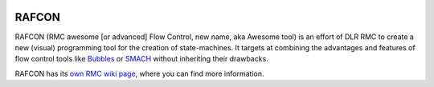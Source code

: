 .. image:: http://buildbot.robotic.dlr.de:8010/badge.png?builder=common/rafcon&branch=master
   :target: http://buildbot.robotic.dlr.de:8010/builders/common%2Frafcon/
.. image:: http://buildbot.robotic.dlr.de:8010/badge.png?builder=common/rafcon&branch=develop
   :target: http://buildbot.robotic.dlr.de:8010/builders/common%2Frafcon/

RAFCON
======

RAFCON (RMC awesome [or advanced] Flow Control, new name, aka Awesome tool) is an effort of DLR RMC to create a new (visual) programming tool for the creation of state-machines. It targets at combining the advantages and features of flow control tools like `Bubbles <https://rmintra01.robotic.dlr.de/wiki/Bubbles>`_ or `SMACH <http://wiki.ros.org/smach>`_ without inheriting their drawbacks.

RAFCON has its `own RMC wiki page <https://rmintra01.robotic.dlr.de/wiki/RAFCON>`_, where you can find more information.
